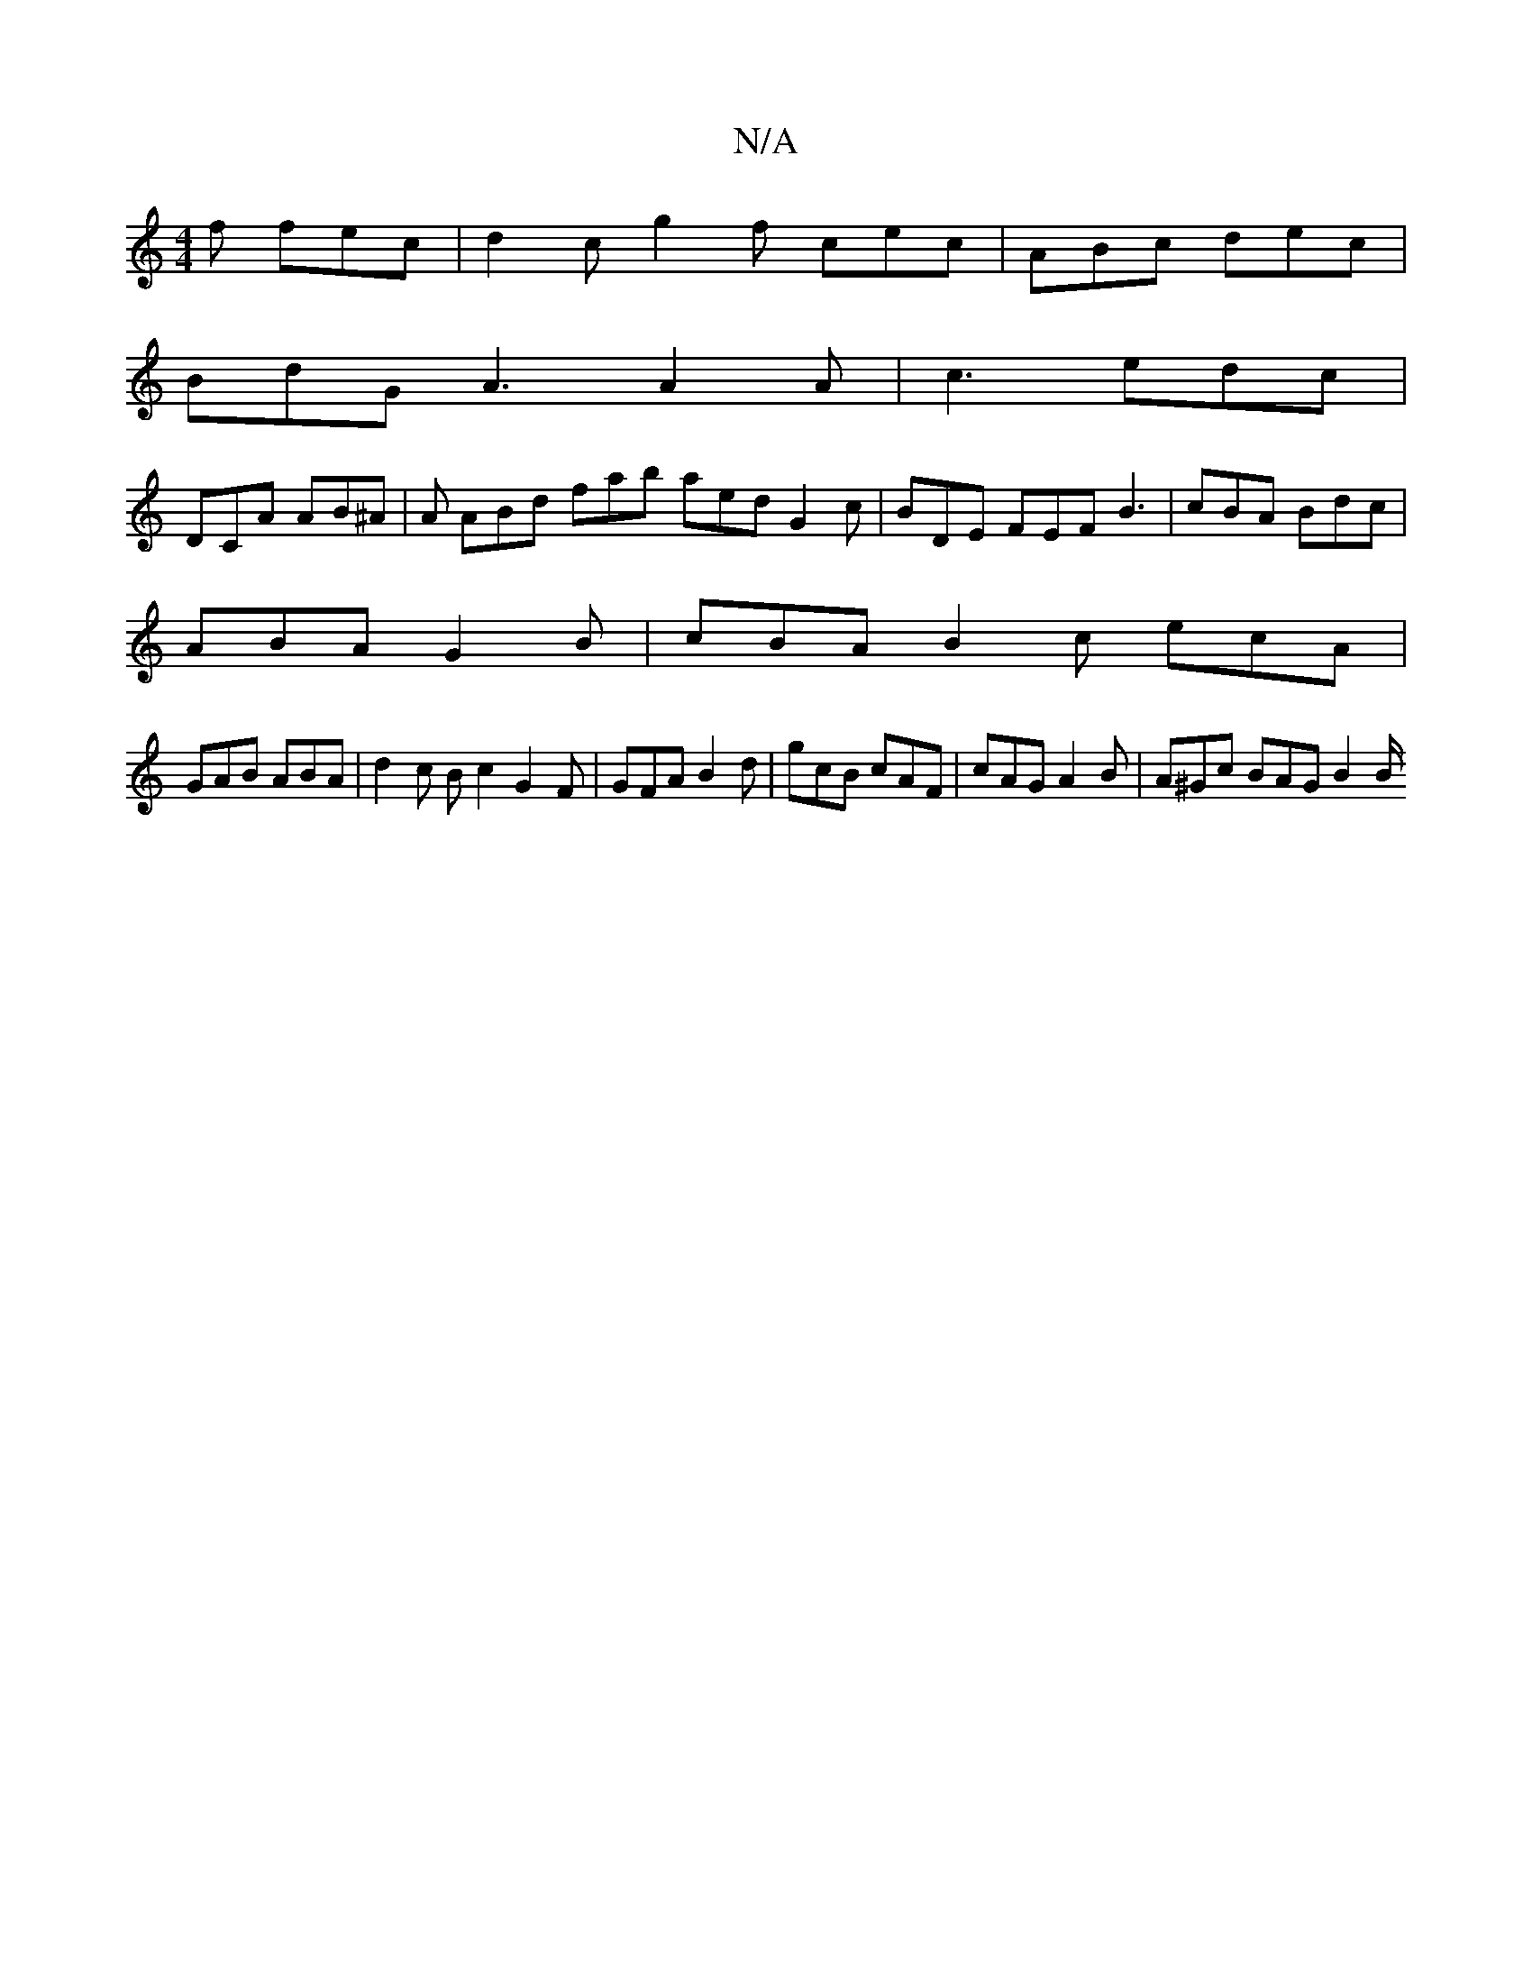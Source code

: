 X:1
T:N/A
M:4/4
R:N/A
K:Cmajor
f fec | d2 c g2 f cec | ABc dec |
BdG A3 A2 A | c3 edc |
DCA AB^A | A ABd fab aed G2c| BDE FEF B3 | cBA Bdc |
ABA G2B | cBA B2 c ecA |
GAB ABA | d2 c Bc2 G2F|GFA B2d| gcB cAF | cAG A2 B|A^Gc BAG B2B/ 